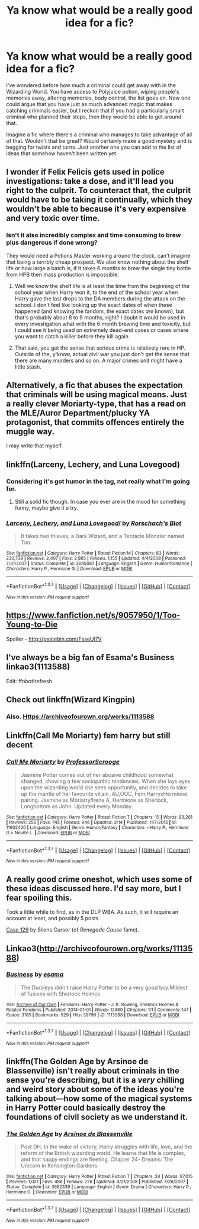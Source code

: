 #+TITLE: Ya know what would be a really good idea for a fic?

* Ya know what would be a really good idea for a fic?
:PROPERTIES:
:Author: Englishhedgehog13
:Score: 19
:DateUnix: 1458439027.0
:DateShort: 2016-Mar-20
:FlairText: Discussion
:END:
I've wondered before how much a criminal could get away with in the Wizarding World. You have access to Polyjuice potion, wiping people's memories away, altering memories, body control, the list goes on. Now one could argue that you have just as much advanced magic that makes catching criminals easier, but I reckon that if you had a particularly smart criminal who planned their steps, then they would be able to get around that.

Imagine a fic where there's a criminal who manages to take advantage of all of that. Wouldn't that be great? Would certainly make a good mystery and is begging for twists and turns. Just another one you can add to the list of ideas that somehow haven't been written yet.


** I wonder if Felix Felicis gets used in police investigations: take a dose, and it'll lead you right to the culprit. To counteract that, the culprit would have to be taking it continually, which they wouldn't be able to because it's very expensive and very toxic over time.
:PROPERTIES:
:Author: turbinicarpus
:Score: 13
:DateUnix: 1458441448.0
:DateShort: 2016-Mar-20
:END:

*** Isn't it also incredibly complex and time consuming to brew plus dangerous if done wrong?

They would need a Potions Master working around the clock, can't imagine that being a terribly cheap prospect. We also know nothing about the shelf life or how large a batch is, if it takes 6 months to brew the single tiny bottle from HPB then mass production is impossible.
:PROPERTIES:
:Author: DZCreeper
:Score: 15
:DateUnix: 1458442124.0
:DateShort: 2016-Mar-20
:END:

**** Well we know the shelf life is at least the time from the beginning of the school year when Harry won it, to the end of the school year when Harry gave the last drops to the DA members during the attack on the school. I don't feel like looking up the exact dates of when these happened (and knowing the fandom, the exact dates /are/ known), but that's probably about 8 to 9 months, right? I doubt it would be used in every investigation what with the 6 month brewing time and toxicity, but I could see it being used on extremely dead-end cases or cases where you want to catch a killer before they kill again.
:PROPERTIES:
:Author: Saffrin-chan
:Score: 6
:DateUnix: 1458458015.0
:DateShort: 2016-Mar-20
:END:


**** That said, you get the sense that serious crime is relatively rare in HP. Outside of the, y'know, actual civil war you just don't get the sense that there are many murders and so on. A major crimes unit might have a little stash.
:PROPERTIES:
:Author: oneonetwooneonetwo
:Score: 2
:DateUnix: 1458500160.0
:DateShort: 2016-Mar-20
:END:


** Alternatively, a fic that abuses the expectation that criminals will be using magical means. Just a really clever Moriarty-type, that has a read on the MLE/Auror Department/plucky YA protagonist, that commits offences entirely the muggle way.

I may write that myself.
:PROPERTIES:
:Author: Joe_Ducie
:Score: 9
:DateUnix: 1458442414.0
:DateShort: 2016-Mar-20
:END:


** linkffn(Larceny, Lechery, and Luna Lovegood)
:PROPERTIES:
:Author: MacsenWledig
:Score: 3
:DateUnix: 1458439335.0
:DateShort: 2016-Mar-20
:END:

*** Considering it's got humor in the tag, not really what I'm going for.
:PROPERTIES:
:Author: Englishhedgehog13
:Score: 2
:DateUnix: 1458439705.0
:DateShort: 2016-Mar-20
:END:

**** Still a solid fic though. In case you ever are in the mood for something funny, maybe give it a try.
:PROPERTIES:
:Author: anathea
:Score: 2
:DateUnix: 1458494436.0
:DateShort: 2016-Mar-20
:END:


*** [[http://www.fanfiction.net/s/3695087/1/][*/Larceny, Lechery, and Luna Lovegood!/*]] by [[https://www.fanfiction.net/u/686093/Rorschach-s-Blot][/Rorschach's Blot/]]

#+begin_quote
  It takes two thieves, a Dark Wizard, and a Tentacle Monster named Tim.
#+end_quote

^{/Site/: [[http://www.fanfiction.net/][fanfiction.net]] *|* /Category/: Harry Potter *|* /Rated/: Fiction M *|* /Chapters/: 83 *|* /Words/: 230,739 *|* /Reviews/: 2,407 *|* /Favs/: 2,865 *|* /Follows/: 1,155 *|* /Updated/: 4/4/2008 *|* /Published/: 7/31/2007 *|* /Status/: Complete *|* /id/: 3695087 *|* /Language/: English *|* /Genre/: Humor/Romance *|* /Characters/: Harry P., Hermione G. *|* /Download/: [[http://www.p0ody-files.com/ff_to_ebook/ffn-bot/index.php?id=3695087&source=ff&filetype=epub][EPUB]] or [[http://www.p0ody-files.com/ff_to_ebook/ffn-bot/index.php?id=3695087&source=ff&filetype=mobi][MOBI]]}

--------------

*FanfictionBot*^{1.3.7} *|* [[[https://github.com/tusing/reddit-ffn-bot/wiki/Usage][Usage]]] | [[[https://github.com/tusing/reddit-ffn-bot/wiki/Changelog][Changelog]]] | [[[https://github.com/tusing/reddit-ffn-bot/issues/][Issues]]] | [[[https://github.com/tusing/reddit-ffn-bot/][GitHub]]] | [[[https://www.reddit.com/message/compose?to=%2Fu%2Ftusing][Contact]]]

^{/New in this version: PM request support!/}
:PROPERTIES:
:Author: FanfictionBot
:Score: 1
:DateUnix: 1458439369.0
:DateShort: 2016-Mar-20
:END:


** [[https://www.fanfiction.net/s/9057950/1/Too-Young-to-Die]]

Spoiler - [[http://pastebin.com/FsseUi7V]]
:PROPERTIES:
:Author: DZCreeper
:Score: 2
:DateUnix: 1458442714.0
:DateShort: 2016-Mar-20
:END:


** I've always be a big fan of Esama's Business linkao3(1113588)

Edit: ffnbot!refresh
:PROPERTIES:
:Author: TheBlueMenace
:Score: 2
:DateUnix: 1458466513.0
:DateShort: 2016-Mar-20
:END:


** Check out linkffn(Wizard Kingpin)
:PROPERTIES:
:Author: commander678
:Score: 1
:DateUnix: 1458447939.0
:DateShort: 2016-Mar-20
:END:

*** Also. [[Https://archiveofourown.org/works/1113588]]
:PROPERTIES:
:Author: commander678
:Score: 1
:DateUnix: 1458448140.0
:DateShort: 2016-Mar-20
:END:


** Linkffn(Call Me Moriarty) fem harry but still decent
:PROPERTIES:
:Author: Archimand
:Score: 1
:DateUnix: 1458453419.0
:DateShort: 2016-Mar-20
:END:

*** [[http://www.fanfiction.net/s/11602420/1/][*/Call Me Moriarty/*]] by [[https://www.fanfiction.net/u/7011953/ProfessorScrooge][/ProfessorScrooge/]]

#+begin_quote
  Jasmine Potter comes out of her abusive childhood somewhat changed, showing a few sociopathic tendencies. When she lays eyes upon the wizarding world she sees oppurtunity, and decides to take up the mantle of her favourite villain. AU,OOC, Fem!HarryxHermione pairing. Jasmine as Moriarty/Irene A, Hermione as Sherlock, Longbottom as John. Updated every Monday.
#+end_quote

^{/Site/: [[http://www.fanfiction.net/][fanfiction.net]] *|* /Category/: Harry Potter *|* /Rated/: Fiction T *|* /Chapters/: 15 *|* /Words/: 93,261 *|* /Reviews/: 255 *|* /Favs/: 745 *|* /Follows/: 946 *|* /Updated/: 3/14 *|* /Published/: 11/7/2015 *|* /id/: 11602420 *|* /Language/: English *|* /Genre/: Humor/Fantasy *|* /Characters/: <Harry P., Hermione G.> Neville L. *|* /Download/: [[http://www.p0ody-files.com/ff_to_ebook/ffn-bot/index.php?id=11602420&source=ff&filetype=epub][EPUB]] or [[http://www.p0ody-files.com/ff_to_ebook/ffn-bot/index.php?id=11602420&source=ff&filetype=mobi][MOBI]]}

--------------

*FanfictionBot*^{1.3.7} *|* [[[https://github.com/tusing/reddit-ffn-bot/wiki/Usage][Usage]]] | [[[https://github.com/tusing/reddit-ffn-bot/wiki/Changelog][Changelog]]] | [[[https://github.com/tusing/reddit-ffn-bot/issues/][Issues]]] | [[[https://github.com/tusing/reddit-ffn-bot/][GitHub]]] | [[[https://www.reddit.com/message/compose?to=%2Fu%2Ftusing][Contact]]]

^{/New in this version: PM request support!/}
:PROPERTIES:
:Author: FanfictionBot
:Score: 2
:DateUnix: 1458453466.0
:DateShort: 2016-Mar-20
:END:


** A really good crime oneshot, which uses some of these ideas discussed here. I'd say more, but I fear spoiling this.

Took a little while to find, as in the DLP WBA. As such, it will require an account at least, and possibly 5 posts.

[[https://forums.darklordpotter.net/showthread.php?t=18556][Case 129]] by Silens Cursor (of /Renegade Cause/ fame).
:PROPERTIES:
:Score: 1
:DateUnix: 1458548594.0
:DateShort: 2016-Mar-21
:END:


** Linkao3([[http://archiveofourown.org/works/1113588]])
:PROPERTIES:
:Author: ryanvdb
:Score: 1
:DateUnix: 1458767062.0
:DateShort: 2016-Mar-24
:END:

*** [[http://archiveofourown.org/works/1113588][*/Business/*]] by [[http://archiveofourown.org/users/esama/pseuds/esama][/esama/]]

#+begin_quote
  The Dursleys didn't raise Harry Potter to be a very good boy.Mildest of fusions with Sherlock Holmes
#+end_quote

^{/Site/: [[http://www.archiveofourown.org/][Archive of Our Own]] *|* /Fandoms/: Harry Potter - J. K. Rowling, Sherlock Holmes & Related Fandoms *|* /Published/: 2014-01-01 *|* /Words/: 12460 *|* /Chapters/: 1/1 *|* /Comments/: 147 *|* /Kudos/: 3185 *|* /Bookmarks/: 929 *|* /Hits/: 39796 *|* /ID/: 1113588 *|* /Download/: [[http://archiveofourown.org/downloads/es/esama/1113588/Business.epub?updated_at=1388579989][EPUB]] or [[http://archiveofourown.org/downloads/es/esama/1113588/Business.mobi?updated_at=1388579989][MOBI]]}

--------------

*FanfictionBot*^{1.3.7} *|* [[[https://github.com/tusing/reddit-ffn-bot/wiki/Usage][Usage]]] | [[[https://github.com/tusing/reddit-ffn-bot/wiki/Changelog][Changelog]]] | [[[https://github.com/tusing/reddit-ffn-bot/issues/][Issues]]] | [[[https://github.com/tusing/reddit-ffn-bot/][GitHub]]] | [[[https://www.reddit.com/message/compose?to=%2Fu%2Ftusing][Contact]]]

^{/New in this version: PM request support!/}
:PROPERTIES:
:Author: FanfictionBot
:Score: 1
:DateUnix: 1458767076.0
:DateShort: 2016-Mar-24
:END:


** linkffn(The Golden Age by Arsinoe de Blassenville) isn't really about criminals in the sense you're describing, but it is a /very/ chilling and weird story about some of the ideas you're talking about---how some of the magical systems in Harry Potter could basically destroy the foundations of civil society as we understand it.
:PROPERTIES:
:Author: danfiction
:Score: 0
:DateUnix: 1458464504.0
:DateShort: 2016-Mar-20
:END:

*** [[http://www.fanfiction.net/s/3682339/1/][*/The Golden Age/*]] by [[https://www.fanfiction.net/u/352534/Arsinoe-de-Blassenville][/Arsinoe de Blassenville/]]

#+begin_quote
  Post DH. In the wake of victory, Harry struggles with life, love, and the reform of the British wizarding world. He learns that life is complex, and that happy endings are fleeting. Chapter 24- Dreams: The Unicorn in Kensington Gardens
#+end_quote

^{/Site/: [[http://www.fanfiction.net/][fanfiction.net]] *|* /Category/: Harry Potter *|* /Rated/: Fiction T *|* /Chapters/: 24 *|* /Words/: 97,015 *|* /Reviews/: 1,021 *|* /Favs/: 486 *|* /Follows/: 226 *|* /Updated/: 4/21/2008 *|* /Published/: 7/26/2007 *|* /Status/: Complete *|* /id/: 3682339 *|* /Language/: English *|* /Genre/: Drama *|* /Characters/: Harry P., Hermione G. *|* /Download/: [[http://www.p0ody-files.com/ff_to_ebook/ffn-bot/index.php?id=3682339&source=ff&filetype=epub][EPUB]] or [[http://www.p0ody-files.com/ff_to_ebook/ffn-bot/index.php?id=3682339&source=ff&filetype=mobi][MOBI]]}

--------------

*FanfictionBot*^{1.3.7} *|* [[[https://github.com/tusing/reddit-ffn-bot/wiki/Usage][Usage]]] | [[[https://github.com/tusing/reddit-ffn-bot/wiki/Changelog][Changelog]]] | [[[https://github.com/tusing/reddit-ffn-bot/issues/][Issues]]] | [[[https://github.com/tusing/reddit-ffn-bot/][GitHub]]] | [[[https://www.reddit.com/message/compose?to=%2Fu%2Ftusing][Contact]]]

^{/New in this version: PM request support!/}
:PROPERTIES:
:Author: FanfictionBot
:Score: 1
:DateUnix: 1458464542.0
:DateShort: 2016-Mar-20
:END:
